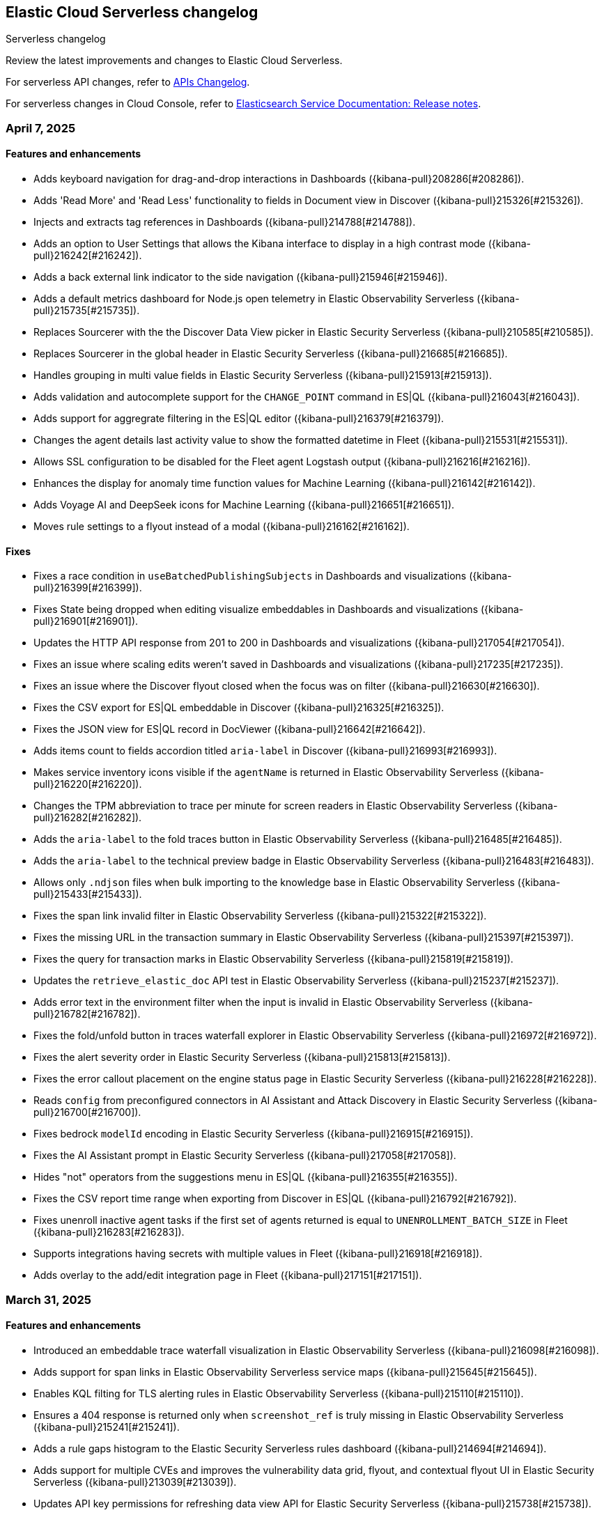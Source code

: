[[serverless-changelog]]
== Elastic Cloud Serverless changelog
++++
<titleabbrev>Serverless changelog</titleabbrev>
++++

Review the latest improvements and changes to Elastic Cloud Serverless.

For serverless API changes, refer to https://www.elastic.co/docs/api/changes[APIs Changelog].

For serverless changes in Cloud Console, refer to https://www.elastic.co/guide/en/cloud/current/ec-release-notes.html[Elasticsearch Service Documentation: Release notes].

[discrete]
[[serverless-changelog-04072025]]
=== April 7, 2025

[discrete]
[[features-enhancements-04072025]]
==== Features and enhancements
* Adds keyboard navigation for drag-and-drop interactions in Dashboards ({kibana-pull}208286[#208286]).
* Adds 'Read More' and 'Read Less' functionality to fields in Document view in Discover ({kibana-pull}215326[#215326]).
* Injects and extracts tag references in Dashboards ({kibana-pull}214788[#214788]).
* Adds an option to User Settings that allows the Kibana interface to display in a high contrast mode ({kibana-pull}216242[#216242]).
* Adds a back external link indicator to the side navigation ({kibana-pull}215946[#215946]).
* Adds a default metrics dashboard for Node.js open telemetry in Elastic Observability Serverless ({kibana-pull}215735[#215735]).
* Replaces Sourcerer with the the Discover Data View picker in Elastic Security Serverless ({kibana-pull}210585[#210585]).
* Replaces Sourcerer in the global header in Elastic Security Serverless ({kibana-pull}216685[#216685]).
* Handles grouping in multi value fields in Elastic Security Serverless ({kibana-pull}215913[#215913]).
* Adds validation and autocomplete support for the `CHANGE_POINT` command in ES|QL ({kibana-pull}216043[#216043]).
* Adds support for aggregrate filtering in the ES|QL editor ({kibana-pull}216379[#216379]).
* Changes the agent details last activity value to show the formatted datetime in Fleet ({kibana-pull}215531[#215531]).
* Allows SSL configuration to be disabled for the Fleet agent Logstash output ({kibana-pull}216216[#216216]).
* Enhances the display for anomaly time function values for Machine Learning ({kibana-pull}216142[#216142]).
* Adds Voyage AI and DeepSeek icons for Machine Learning ({kibana-pull}216651[#216651]).
* Moves rule settings to a flyout instead of a modal ({kibana-pull}216162[#216162]).

[discrete]
[[fixes-04072025]]
==== Fixes
* Fixes a race condition in `useBatchedPublishingSubjects` in Dashboards and visualizations ({kibana-pull}216399[#216399]).
* Fixes State being dropped when editing visualize embeddables in Dashboards and visualizations ({kibana-pull}216901[#216901]).
* Updates the HTTP API response from 201 to 200 in Dashboards and visualizations ({kibana-pull}217054[#217054]).
* Fixes an issue where scaling edits weren't saved in Dashboards and visualizations ({kibana-pull}217235[#217235]).
* Fixes an issue where the Discover flyout closed when the focus was on filter ({kibana-pull}216630[#216630]).
* Fixes the CSV export for ES|QL embeddable in Discover ({kibana-pull}216325[#216325]).
* Fixes the JSON view for ES|QL record in DocViewer ({kibana-pull}216642[#216642]).
* Adds items count to fields accordion titled `aria-label` in Discover  ({kibana-pull}216993[#216993]).
* Makes service inventory icons visible if the `agentName` is returned in Elastic Observability Serverless ({kibana-pull}216220[#216220]).
* Changes the TPM abbreviation to trace per minute for screen readers in Elastic Observability Serverless ({kibana-pull}216282[#216282]).
* Adds the `aria-label` to the fold traces button in Elastic Observability Serverless ({kibana-pull}216485[#216485]).
* Adds the `aria-label` to the technical preview badge in Elastic Observability Serverless ({kibana-pull}216483[#216483]).
* Allows only `.ndjson` files when bulk importing to the knowledge base in Elastic Observability Serverless ({kibana-pull}215433[#215433]).
* Fixes the span link invalid filter in Elastic Observability Serverless ({kibana-pull}215322[#215322]).
* Fixes the missing URL in the transaction summary in Elastic Observability Serverless ({kibana-pull}215397[#215397]).
* Fixes the query for transaction marks in Elastic Observability Serverless ({kibana-pull}215819[#215819]).
* Updates the `retrieve_elastic_doc` API test in Elastic Observability Serverless ({kibana-pull}215237[#215237]).
* Adds error text in the environment filter when the input is invalid in Elastic Observability Serverless ({kibana-pull}216782[#216782]).
* Fixes the fold/unfold button in traces waterfall explorer in Elastic Observability Serverless ({kibana-pull}216972[#216972]).
* Fixes the alert severity order in Elastic Security Serverless ({kibana-pull}215813[#215813]).
* Fixes the error callout placement on the engine status page in Elastic Security Serverless ({kibana-pull}216228[#216228]).
* Reads `config` from preconfigured connectors in AI Assistant and Attack Discovery in Elastic Security Serverless ({kibana-pull}216700[#216700]).
* Fixes bedrock `modelId` encoding in Elastic Security Serverless ({kibana-pull}216915[#216915]).
* Fixes the AI Assistant prompt in Elastic Security Serverless ({kibana-pull}217058[#217058]).
* Hides "not" operators from the suggestions menu in ES|QL ({kibana-pull}216355[#216355]).
* Fixes the CSV report time range when exporting from Discover in ES|QL ({kibana-pull}216792[#216792]).
* Fixes unenroll inactive agent tasks if the first set of agents returned is equal to `UNENROLLMENT_BATCH_SIZE` in Fleet ({kibana-pull}216283[#216283]).
* Supports integrations having secrets with multiple values in Fleet ({kibana-pull}216918[#216918]).
* Adds overlay to the add/edit integration page in Fleet ({kibana-pull}217151[#217151]).

[discrete]
[[serverless-changelog-03312025]]
=== March 31, 2025

[discrete]
[[features-enhancements-03312025]]
==== Features and enhancements
* Introduced an embeddable trace waterfall visualization in Elastic Observability Serverless ({kibana-pull}216098[#216098]).
* Adds support for span links in Elastic Observability Serverless service maps ({kibana-pull}215645[#215645]).
* Enables KQL filting for TLS alerting rules in Elastic Observability Serverless ({kibana-pull}215110[#215110]).
* Ensures a 404 response is returned only when `screenshot_ref` is truly missing in Elastic Observability Serverless ({kibana-pull}215241[#215241]).
* Adds a rule gaps histogram to the Elastic Security Serverless rules dashboard ({kibana-pull}214694[#214694]).
* Adds support for multiple CVEs and improves the vulnerability data grid, flyout, and contextual flyout UI in Elastic Security Serverless ({kibana-pull}213039[#213039]).
* Updates API key permissions for refreshing data view API for Elastic Security Serverless ({kibana-pull}215738[#215738]).
* Adds the ability to limit notes per document instead of globally in Elastic Security Serverless ({kibana-pull}214922[#214922]).
* Adds the ability to add badges to subitems in the side navigation ({kibana-pull}214854[#214854]).

[discrete]
[[fixes-03312025]]
==== Fixes
* Fixes color palette assignment issues in partition charts ({kibana-pull}215426[#215426]).
* Adjusted page height for the AI Assistant app in solution views ({kibana-pull}215646[#215646]).
* Adds `aria-label` to latency selector in Elastic Observabiity Serverless service overview ({kibana-pull}215644[#215644]).
* Adds `aria-label` to popover service in Elastic Observabiity Serverless service overview ({kibana-pull}215640[#215640]).
* Adds `aria-label` to "Try our new inventory" button in Elastic Observabiity Serverless ({kibana-pull}215633[#215633]).
* Adds `aria-label` to Transaction type select in Elastic Observabiity Serverless service overview ({kibana-pull}216014[#216014]).
* Fixes an issue when selecting monitor frequency ({kibana-pull}215823[#215823]).
* Implements the `nameTooltip` API for Elastic Observabiity Serverless dependency tables ({kibana-pull}215940[#215940]).
* Fixes a location filter issue in the Elastic Observabiity Serverless status rule executor ({kibana-pull}215514[#215514]).
* Generalized and consolidated custom Fleet onboarding logic in Elastic Observabiity Serverless ({kibana-pull}215561[#215561]).
* Fixes left margin positioning in Elastic Observabiity Serverless waterfall visualizations ({kibana-pull}216229[#216229]).
* Corrects risk score table refresh issues in the Elastic Security Serverless Entity Analytics Dashboard ({kibana-pull}215472[#215472]).
* Fixes the Elastic Security Serverless host details flyout left panel tabs ({kibana-pull}215672[#215672]).
* Fixes an issue where the Entity Store init API did not check for index privileges in Elastic Security Serverless ({kibana-pull}215329[#215329]).
* Adds `manage_ingest_pipeline` privilege check for Risk Engine enablement in Elastic Security Serverless ({kibana-pull}215544[#215544]).
* Updates API to dynamically retrieve `spaceID` for Elastic Security Serverless ({kibana-pull}216063[#216063]).
* Fixes the visibility of the ES|QL date picker ({kibana-pull}214728[#214728]).
* Enables the ES|QL time picker when time parameters are used with `cast` ({kibana-pull}215820[#215820]).
* Updates the Fleet minimum package spec version to 2.3 ({kibana-pull}214600[#214600]).
* Fixes text overflow and alignment in agent details integration input status in Fleet ({kibana-pull}215807[#215807]).
* Fixes pagination in the Anomaly Explorer Anomalies Table for Machine Learning ({kibana-pull}214714[#214714]).
* Ensure proper permissions for viewing Machine Learning nodes ({kibana-pull}215503[#215503]).
* Adds a custom link color option for the top banner ({kibana-pull}214241[#214241]).
* Updates the task state version after execution ({kibana-pull}215559[#215559]).

[discrete]
[[serverless-changelog-03242025]]
=== March 24, 2025

[discrete]
[[features-03242025]]
==== Features and enhancements
* Enables smoother scrolling in Kibana ({kibana-pull}214512[#214512]).
* Adds `context.grouping` action variable in Custom threshold and APM rules ({kibana-pull}212895[#212895]).
* Adds the ability to create an APM availability or latency SLO for all services ({kibana-pull}214653[#214653]).
* Enables editing central config for EDOT Agents / SDKs ({kibana-pull}211468[#211468]).
* Uses Data View name for Rule Data View display ({kibana-pull}214495[#214495]).
* Highlights the code examples in our inline docs ({kibana-pull}214915[#214915]).
* Updates data feeds for anomaly detection jobs to exclude Elastic Agent and Beats processes ({kibana-pull}213927[#213927]).
* Adds Mustache lambdas for alerting action ({kibana-pull}213859[#213859]).
* Adds 'page reload' screen reader warning ({kibana-pull}214822[#214822]). 

[discrete]
[[fixes-03242025]]
==== Fixes
* Fixes color by value for Last value array mode ({kibana-pull}213917[#213917]).
* Fixes can edit check ({kibana-pull}213887[#213887]).
* Fixes opening a rollup data view in Discover ({kibana-pull}214656[#214656]).
* Fixes entry item in waterfall shouldn't be orphan ({kibana-pull}214700[#214700]).
* Filters out upstream orphans in waterfall ({kibana-pull}214704[#214704]).
* Fixes KB bulk import UI example ({kibana-pull}214970[#214970]).
* Ensures that when an SLO is created, its ID is verified across all spaces ({kibana-pull}214496[#214496]).
* Fixes contextual insights scoring ({kibana-pull}214259[#214259]).
* Prevents `getChildrenGroupedByParentId` from including the parent in the children list ({kibana-pull}214957[#214957]).
* Fixes ID overflow bug ({kibana-pull}215199[#215199]).
* Removes unnecessary `field service.environment` from top dependency spans endpoint ({kibana-pull}215321[#215321]).
* Fixes missing `user_agent` version field and shows it on the trace summary ({kibana-pull}215403[#215403]).
* Fixes rule preview works for form's invalid state ({kibana-pull}213801[#213801]).
* Fixes session view error on the alerts tab ({kibana-pull}214887[#214887]).
* Adds index privileges check to `applyDataViewIndices` ({kibana-pull}214803[#214803]).
* Changes the default Risk score lookback period from `30m` to `30d` ({kibana-pull}215093[#215093]).
* Fixes issue with alert grouping re-render ({kibana-pull}215086[#215086]).
* Limits the `transformID` length to 36 characters ({kibana-pull}213405[#213405]).
* Fixes Data view refresh not supporting the `indexPattern` parameter ({kibana-pull}215151[#215151]).
* Uses Risk Engine `SavedObject` intead of `localStorage` on the Risk Score web page ({kibana-pull}215304[#215304]).
* Fixes autocomplete for comments when there is a space ({kibana-pull}214696[#214696]).
* Makes sure that the variables in the editor are always up to date ({kibana-pull}214833[#214833]).
* Calculates the query for retrieving the values correctly ({kibana-pull}214905[#214905]).
* Fixes overlay in integrations on mobile ({kibana-pull}215312[#215312]).
* Fixes chart in single metric anomaly detection wizard ({kibana-pull}214837[#214837]).
* Fixes regression that caused the cases actions to disappear from the detections engine alerts table bulk actions menu ({kibana-pull}215111[#215111]).
* Changes "Close project" to "Log out" in nav menu in serverless mode ({kibana-pull}211463[#211463]).
* Fixes search profiler index reset field when query is changed ({kibana-pull}215420[#215420]).

[discrete]
[[serverless-changelog-03172025]]
=== March 17, 2025

[discrete]
[[features-03172025]]
==== Features and enhancements
* Enables read-only editor mode in Lens to explore panel configuration ({kibana-pull}208554[#208554]).
* Allows sharing of Observability AI Assistant conversations ({kibana-pull}211854[#211854]).
* Adds context-aware logic to Logs view in Discover ({kibana-pull}211176[#211176]).
* Replaces the Alerts status filter with filter controls ({kibana-pull}198495[#198495]).
* Adds SSL fields to agent binary source settings ({kibana-pull}213211[#213211]).
* Allows users to create a snooze schedule for rules via API ({kibana-pull}210584[#210584]).
* Splits up the top dependencies API for improved speed and response size ({kibana-pull}211441[#211441]).
* Adds working default metrics dashboard for Python OTel ({kibana-pull}213599[#213599]).
* Includes spaceID in SLI documents ({kibana-pull}214278[#214278]).
* Adds support for the MV_EXPAND command with the ES|QL rule type ({kibana-pull}212675[#212675]).
* Enables endpoint actions for events ({kibana-pull}206857[#206857]).
* The {ref}/semantic-text.html[`semantic_text`] field type is now GA on {{serverless-full}}.
* Adds the ability for users to https://github.com/elastic/kibana/issues/174168[customize prebuilt rules]. Users can modify most rule parameters, export and import prebuilt rules — including customized ones — and upgrade prebuilt rules while retaining customization settings ({kibana-pull}212761[#212761]).

[discrete]
[[fixes-03172025]]
==== Fixes
* Fixes a bug with ServiceNow where users could not create the connector from the UI form using OAuth ({kibana-pull}213658[#213658]).
* Prevents unnecessary re-render when switching between View and Edit modes ({kibana-pull}213902[#213902]).
* Adds `event-annotation-group` to saved object privileges for dashboards ({kibana-pull}212926[#212926]).
* Makes the Inspect configuration button permanently visible ({kibana-pull}213619[#213619]).
* Fixes service maps not building paths when the trace's root transaction has a `parent.id` ({kibana-pull}212998[#212998]).
* Fixes span links with OTel data ({kibana-pull}212806[#212806]).
* Makes {kib} retrieval namespace-specific ({kibana-pull}213505[#213505]).
* Ensures semantic queries contribute to scoring when retrieving knowledge from search connectors ({kibana-pull}213870[#213870]).
* Passes telemetry.sdk* data when loading a dashboard ({kibana-pull}214356[#214356]).
* Fixes `checkPrivilege` to query with indices ({kibana-pull}214002[#214002]).
* Adds support for rollup data views that reference aliases ({kibana-pull}212592[#212592]).
* Fixes an issue with the Save button not working when editing event filters ({kibana-pull}213805[#213805]).
* Fixes dragged elements becoming invisible when dragging-and-dropping in Lens ({kibana-pull}213928[#213928]).
* Fixes alignment of the Alerts table in the Rule Preview panel ({kibana-pull}214028[#214028]).
* Fixes Bedrock defaulting region to `us-east-1` ({kibana-pull}214251[#214251]).
* Fixes an issue with the Agent binary download field being blank when a policy uses the default download source ({kibana-pull}214360[#214360]).
* Fixes navigation issues with alert previews ({kibana-pull}213455[#213455]).
* Fixes an issue with changing the width of a Timeline column width bug ({kibana-pull}214178[#214178]).
* Reworks the `enforce_registry_filters` advanced option in Elastic Defend to align with Endpoint ({kibana-pull}214106[#214106]).
* Ensures cell actions are initialized in Event Rendered view and fixes cell action handling for nested event renderers ({kibana-pull}212721[#212721]).
* Supports `date_nanos` in `BUCKET` in the ES|QL editor ({kibana-pull}213319[#213319]).
* Fixes appearance of warnings in the ES|QL editor ({kibana-pull}213685[#213685]).
* Makes the Apply time range switch visible in the Job selection flyout when opened from the Anomaly Explorer ({kibana-pull}213382[#213382]).

[discrete]
[[serverless-changelog-03102025]]
=== March 10, 2025

[discrete]
[[features-enhancements-03102025]]
==== New features and enhancements
* The Create Rule flyout, used by solutions, now features the improved rule form in Elastic Observability Serverless  ({kibana-pull}206685[#206685]).
* Resolves duplicate conversations in Elastic Observability Serverless ({kibana-pull}208044[#208044]).
* Split the SLO Details view from the Overview page in Elastic Observability Serverless ({kibana-pull}212826[#212826]).
* Adds the reason message to the rules recovery context in Elastic Observability Serverless ({kibana-pull}211411[#211411]).
* Runtime metrics dashboards now support different ingest paths in Elastic Observability Serverless ({kibana-pull}211822[#211822]).
* Adds SSL options for Fleet Server hosts settings in Fleet ({kibana-pull}208091[#208091]).
* Introduces globe projection for Dashboards and visualizations ({kibana-pull}212437[#212437]).
* Registered a custom integrations search provider in Fleet ({kibana-pull}213013[#213013]).
* Adds support for searchAfter and PIT (point-in-time) parameters in the Get Agents List API in Fleet ({kibana-pull}213486[#213486]).
* Adds the ability for users to manage detection rules externally by utilizing the https://dac-reference.readthedocs.io/en/latest/dac_concept_and_workflows.html[Detection-as-Code principles]. To get started, refer to the https://github.com/elastic/detection-rules/blob/main/README.md#detections-as-code-dac[Elastic detection-rules repository DaC documentation].

[discrete]
[[fixes-03102025]]
==== Fixes
* Fixes an issue where Korean characters were split into two characters with a space in between when typing in the options list search input in Dashboards and visualizations ({kibana-pull}213164[#213164]).
* Prevented crashes when editing a Lens chart with a by-reference annotation layer in Dashboards and visualizations ({kibana-pull}213090[#213090]).
* Improves instructions for the summarize function in Elastic Observability Serverless ({kibana-pull}212936[#212936]).
* Fixes a "Product Documentation function not available" error in Elastic Observability Serverless ({kibana-pull}212676[#212676]).
* Fixes conversation tests in Elastic Observability Serverless ({kibana-pull}213338[#213338]).
* Allowed wildcard filters in SLO queries in Elastic Observability Serverless ({kibana-pull}213119[#213119]).
* Fixes missing summary data in error samples in Elastic Observability Serverless ({kibana-pull}213430[#213430]).
* Fixes a failing test: Stateful Observability - Deployment-agnostic A… in Elastic Observability Serverless ({kibana-pull}213530[#213530]).
* Reduced the review rule upgrade endpoint response size in Elastic Security Serverless ({kibana-pull}211045[#211045]).
* Refactors conversation pagination in Elastic Security Serverless ({kibana-pull}211831[#211831]).
* Fixes alert insights color order in Elastic Security Serverless ({kibana-pull}212980[#212980]).
* Prevented empty conversation IDs in the chat/complete route in Elastic Security Serverless ({kibana-pull}213049[#213049]).
* Fixes issues with unstructured syslog flow in Elastic Security Serverless ({kibana-pull}213042[#213042]).
* Adds bulkGetUserProfiles privilege to Security Feature in Elastic Security Serverless ({kibana-pull}211824[#211824]).
* Fixes a Risk Score Insufficient Privileges warning due to missing cluster privileges in Elastic Security Serverless ({kibana-pull}212405[#212405]).
* Updates Bedrock prompts in Elastic Security Serverless ({kibana-pull}213160[#213160]).
* Adds organizationId and projectId OpenAI headers, along with support for arbitrary headers in Elastic Security Serverless ({kibana-pull}213117[#213117]).
* Ensures dataview selections persist reliably in timeline for Elastic Security Serverless ({kibana-pull}211343[#211343]).
* Fixes incorrect validation when a named parameter was used as a function in ES|QL ({kibana-pull}213355[#213355]).
* Fixes incorrect overall swim lane height in Machine Learning ({kibana-pull}213245[#213245]).
* Prevented a crash when applying a filter in the Machine Learning anomaly table ({kibana-pull}213075[#213075]).
* Fixes suppressed alerts alignment in the alert flyout in Elastic Security Serverless ({kibana-pull}213029[#213029]).
* Fixes an issue in solution project navigation where panels sometimes failed to toggle closed ({kibana-pull}211852[#211852]).
* Updates wording for options in the sortBy dropdown component ({kibana-pull}206464[#206464]).
* Allowed EU hooks hostname in the Torq connector for Elastic Security Serverless ({kibana-pull}212563[#212563]).

[discrete]
[[serverless-changelog-03032025]]
=== March 3, 2025

[discrete]
[[features-enhancements-03032025]]
==== New features
* Introduces a background task that streamlines the upgrade process for agentless deployments in Elastic Security Serverless ({kibana-pull}207143[#207143]).
* Improves asset inventory onboarding with better context integration in Elastic Security Serverless ({kibana-pull}212315[#212315]).
* Adds syntax highlighting for working with ES|QL queries in Elastic Observability Serverless ({kibana-pull}212669[#212669]).
* Updates the delete confirmation modal in Elastic Observability Serverless ({kibana-pull}212695[#212695]).
* Removes the enablement check in `PUT /api/streams/{id}` for classic streams ({kibana-pull}212289[#212289]).

[discrete]
[[fixes-03032025]]
==== Fixes
* Fixes issues affecting popularity scores in Discover ({kibana-pull}211201[#211201]).
* Corrects sorting behavior in the profiler storage explorer for Elastic Observability Serverless ({kibana-pull}212583[#212583]).
* Adds a loader to prevent flickering in the KB settings tab in Elastic Observability Serverless ({kibana-pull}212678[#212678]).
* Resolves incorrect enable button behavior in the Entity Store modal in Elastic Security Serverless ({kibana-pull}212078[#212078]).
* Converts the isolate host action into a standalone flyout in Elastic Security Serverless ({kibana-pull}211853[#211853]).
* Ensures model responses are correctly persisted to the chosen conversation ID in Elastic Security Serverless ({kibana-pull}212122[#212122]).
* Corrects image resizing issues for `xpack.security.loginAssistanceMessage` in Elastic Security Serverless ({kibana-pull}212035[#212035]).
* Fixes automatic import to correctly generate pipelines for parsing CSV files with special characters in Elastic Security Serverless column names ({kibana-pull}212513[#212513]).
* Fixes validation issues for empty EQL queries in Elastic Security Serverless ({kibana-pull}212117[#212117]).
* Resolves dual hover actions in the table tab in Elastic Security Serverless ({kibana-pull}212316[#212316]).
* Updates structured log processing to support multiple log types in Elastic Security Serverless ({kibana-pull}212611[#212611]).
* Ensures the delete model dialog prevents accidental multiple clicks in Machine Learning ({kibana-pull}211580[#211580]).


[discrete]
[[serverless-changelog-02242025]]
=== February 24, 2025

[discrete]
[[features-02242025]]
==== Features and enhancements
* Exposes SSL options for {es} and remote {es} outputs in the UI ({kibana-pull}208745[#208745]).
* Displays a warning and a tooltip for the `_score` column in the Discover grid ({kibana-pull}211013[#211013]).
* Allows command/ctrl click for the "New" action in the top navigation ({kibana-pull}210982[#210982]).
* Adds the ability for a user to create an API Key in synthetics settings that applies only to specified space(s) ({kibana-pull}211816[#211816]).
* Adds "unassigned" as an asset criticality level for `bulk_upload` ({kibana-pull}208884[#208884]).
* Sets the Enable visualizations in flyout advanced setting to "On" by default ({kibana-pull}211319[#211319]).
* Preserves user-made chart configurations when changing the query if the actions are compatible with the current chart, such as adding a "where" filter or switching compatible chart types. ({kibana-pull}210780[#210780]).
* Adds effects when clicking the favorite button in the list of dashboards and ES|QL queries, and adds favorite button to breadcrumb trails ({kibana-pull}201596[#201596]).
* Enable `/api/streams/{id}/_group` endpoints for GroupStreams ({kibana-pull}210114[#210114]).

[discrete]
[[fixes-02242025]]
==== Fixes
* Fixes Discover session embeddable drilldown ({kibana-pull}211678[#211678]).
* Passes system message to inferenceCliente.chatComplete ({kibana-pull}211263[#211263]).
* Ensures system message is passed to the inference plugin ({kibana-pull}209773[#209773]).
* Adds automatic re-indexing when encountering `semantic_text` bug ({kibana-pull}210386[#210386]).
* Removes unnecessary breadcrumbs in profiling ({kibana-pull}211081[#211081]).
* Adds minHeight to profiler flamegraphs ({kibana-pull}210443[#210443]).
* Adds system message in copy conversation JSON payload ({kibana-pull}212009[#212009]).
* Changes the confirmation message after RiskScore Saved Object configuration is updated ({kibana-pull}211372[#211372]).
* Adds a no data message in the flyout when an analyzer is not enabled ({kibana-pull}211981[#211981]).
* Fixes the Fleet Save and continue button ({kibana-pull}211563[#211563]).
* Suggest triple quotes when the user selects the `KQL` / `QSTR` ({kibana-pull}211457[#211457]).
* Adds remote cluster instructions for syncing integrations ({kibana-pull}211997[#211997]).
* Allows deploying a model after a failed deployment in Machine Learning ({kibana-pull}211459[#211459]).
* Ensures the members array is unique for GroupStreamDefinitions ({kibana-pull}210089[#210089]).
* Improves function search for easier navigation and discovery ({kibana-pull}210437[#210437]).

[discrete]
[[serverless-changelog-02172025]]
=== February 17, 2025

[discrete]
[[features-02172025]]
==== Features and enhancements
* Adds alert status management to the AI Assistant connector ({kibana-pull}203729[#203729]).
* Enables the new Borealis theme ({kibana-pull}210468[#210468]).
* Applies compact Display options Popover layout ({kibana-pull}210180[#210180]).
* Increases search timeout toast lifetime to 1 week ({kibana-pull}210576[#210576]).
* Improves performance in `dependencies` endpoints to prevent high CPU usage ({kibana-pull}209999[#209999]).
* Adds "Logs" tab to mobile services ({kibana-pull}209944[#209944]).
* Adds "All logs" data view to the Classic navigation ({kibana-pull}209042[#209042]).
* Changes default to "native" function calling if the connector configuration is not exposed ({kibana-pull}210455[#210455]).
* Updates entity insight badge to open entity flyouts ({kibana-pull}208287[#208287]).
* Standardizes actions in Alerts KPI visualizations ({kibana-pull}206340[#206340]).
* Allows the creation of dynamic aggregations controls for ES|QL charts ({kibana-pull}210170[#210170]).
* Fixes the values control FT ({kibana-pull}211159[#211159]).
* Trained models: Replaces the download button by extending the deploy action ({kibana-pull}205699[#205699]).
* Adds the `useCustomDragHandle` property ({kibana-pull}210463[#210463]).

[discrete]
[[fixes-02172025]]
==== Fixes
* Fixes an issue where clicking on the name badge for a synthetics monitor on an SLO details page would lead to a page that failed to load monitor details ({kibana-pull}210695[#210695]).
* Fixes an issue where the popover in the rules page may get stuck when being clicked more than once ({kibana-pull}208996[#208996]).
* Fixes an error in the cases list when the case assignee is an empty string ({kibana-pull}209973[#209973]).
* Fixes an issue with assigning color mappings when multiple layers are defined ({kibana-pull}208571[#208571]).
* Fixes an issue where behind text colors were not correctly assigned, such as in `Pie`, `Treemap` and `Mosaic` charts. ({kibana-pull}209632[#209632]).
* Fixes an issue where dynamic coloring has been disabled from Last value aggregation types ({kibana-pull}209110[#209110]).
* Fixes panel styles ({kibana-pull}210113[#210113]).
* Fixes incorrectly serialized `searchSessionId` attribute ({kibana-pull}210765[#210765]).
* Fixes the "Save to library" action that could break the chart panel ({kibana-pull}210125[#210125]).
* Fixes link settings not persisting ({kibana-pull}211041[#211041]).
* Fixes "Untitled" export title when exporting CSV from a dashboard ({kibana-pull}210143[#210143]).
* Missing items in the trace waterfall shouldn't break it entirely ({kibana-pull}210210[#210210]).
* Removes unused `error.id` in `getErrorGroupMainStatistics` queries ({kibana-pull}210613[#210613]).
* Fixes connector test in MKI ({kibana-pull}211235[#211235]).
* Clicking a link in the host/user flyout does not refresh details panel ({kibana-pull}209863[#209863]).
* Makes 7.x signals/alerts compatible with 8.18 alerts UI ({kibana-pull}209936[#209936]).
* Handle empty categorization results from LLM ({kibana-pull}210420[#210420]).
* Remember page index in Rule Updates table ({kibana-pull}209537[#209537]).
* Adds concurrency limits and request throttling to prebuilt rule routes ({kibana-pull}209551[#209551]).
* Fixes package name validation on the Datastream page ({kibana-pull}210770[#210770]).
* Makes entity store description more generic ({kibana-pull}209130[#209130]).
* Deletes 'critical services' count from the Entity Analytics Dashboard header ({kibana-pull}210827[#210827]).
* Disables sorting IP ranges in value list modal ({kibana-pull}210922[#210922]).
* Updates entity store copies ({kibana-pull}210991[#210991]).
* Fixes generated name for integration title ({kibana-pull}210916[#210916]).
* Fixes formatting and sorting for custom ES|QL vars ({kibana-pull}209360[#209360]).
* Fixes WHERE autocomplete with MATCH before LIMIT ({kibana-pull}210607[#210607]).
* Updates install snippets to include all platforms ({kibana-pull}210249[#210249]).
* Updates component templates with deprecated setting ({kibana-pull}210200[#210200]).
* Hides saved query controls in AIOps ({kibana-pull}210556[#210556]).
* Fixes unattended Transforms in integration packages not automatically restarting after reauthorizing ({kibana-pull}210217[#210217]).
* Reinstates switch to support generating public URLs for embed when supported ({kibana-pull}207383[#207383]).
* Provides a fallback view to recover from Stack Alerts page filters bar errors ({kibana-pull}209559[#209559]).

[discrete]
[[serverless-changelog-02102025]]
=== February 10, 2025

[discrete]
[[enhancements-02102025]]
==== Features and enhancements
* Rule connector - handle multiple prompt ({kibana-pull}209221[#209221]).
* Added max_file_size_bytes advanced option to malware for all operating systems ({kibana-pull}209541[#209541]).
* Introduce GroupStreams ({kibana-pull}208126[#208126]).
* Service example added to entity store upload ({kibana-pull}209023[#209023]).
* Update the `bucket_span` for ML jobs in the security_host module ({kibana-pull}209663[#209663]).
* Improved handling for operator-defined role mappings ({kibana-pull}208710[#208710]).
* Added `object_src` directive to `Content-Security-Policy-Report-Only` header ({kibana-pull}209306[#209306]).

[discrete]
[[fixes-02102025]]
==== Fixes
* Fixes highlight for HJSON ({kibana-pull}208858[#208858]).
* Disable pointer events on drag + resize ({kibana-pull}208647[#208647]).
* Restore show missing dataView error message in case of missing datasource ({kibana-pull}208363[#208363]).
* Fixes issue with `Amsterdam` theme where charts render with the incorrect background color ({kibana-pull}209595[#209595]).
* Fixes an issue in Lens Table where a split-by metric on a terms rendered incorrect colors in table cells ({kibana-pull}208623[#208623]).
* Force return 0 on empty buckets on count if null flag is disabled ({kibana-pull}207308[#207308]).
* Fixes all embeddables rebuilt on refresh ({kibana-pull}209677[#209677]).
* Fixes using data view runtime fields during rule execution for the custom threshold rule ({kibana-pull}209133[#209133]).
* Running processes missing from processes table ({kibana-pull}209076[#209076]).
* Fixes missing exception stack trace ({kibana-pull}208577[#208577]).
* Fixes the preview chart in the Custom Threshold rule creation form when the field name has slashes ({kibana-pull}209263[#209263]).
* Display No Data in Threshold breached component ({kibana-pull}209561[#209561]).
* Fixes an issue where APM charts were rendered without required transaction type or service name, causing excessive alerts to appear ({kibana-pull}209552[#209552]).
* Fixed bug that caused issues with loading SLOs by status, SLI type, or instance id ({kibana-pull}209910[#209910]).
* Update colors in the AI Assistant icon ({kibana-pull}210233[#210233]).
* Update the simulate function calling setting to support "auto" ({kibana-pull}209628[#209628]).
* Fixes structured log template to use single quotes ({kibana-pull}209736[#209736]).
* Fixes ES|QL alert on alert ({kibana-pull}208894[#208894]).
* Fixes issue with multiple ip addresses in strings ({kibana-pull}209475[#209475]).
* Keeps the histogram config on time change ({kibana-pull}208053[#208053]).
* WHERE replacement ranges correctly generated for every case ({kibana-pull}209684[#209684]).
* Updates removed params of the Fleet -> Logstash output configurations ({kibana-pull}210115[#210115]).
* Fixes log rate analysis, change point detection, and pattern analysis embeddables not respecting filters from Dashboard's controls ({kibana-pull}210039[#210039]).

[discrete]
[[serverless-changelog-02032025]]
=== February 3, 2025

[discrete]
[[deprecations-02032025]]
==== Deprecation

* Rename plugin to automatic import ({kibana-pull}207325[#207325]).

[discrete]
[[features-02032025]]
==== Features and enhancements

* Rework saved query privileges ({kibana-pull}202863[#202863]).
* In-table search ({kibana-pull}206454[#206454]).
* Refactor RowHeightSettings component to EUI layout ({kibana-pull}203606[#203606]).
* Chat history details in conversation list ({kibana-pull}207426[#207426]).
* Cases assignees sub feature ({kibana-pull}201654[#201654]).
* Adds preview logged requests for new terms, threshold, query, ML rule types ({kibana-pull}203320[#203320]).
* Adds in-text citations to security solution AI assistant responses ({kibana-pull}206683[#206683]).
* Remove Tech preview badge for GA ({kibana-pull}208523[#208523]).
* Adds new View job detail flyouts for Anomaly detection and Data Frame Analytics ({kibana-pull}207141[#207141]).
* Adds a default "All logs" temporary data view in the Observability Solution view ({kibana-pull}205991[#205991]).
* Adds Knowledge Base entries API ({kibana-pull}206407[#206407]).
* Adds Kibana Support for Security AI Prompts Integration ({kibana-pull}207138[#207138]).
* Changes to support event.ingested as a configurable timestamp field for init and enable endpoints ({kibana-pull}208201[#208201]).
* Adds Spaces column to Anomaly Detection, Data Frame Analytics and Trained Models management pages ({kibana-pull}206696[#206696]).
* Adds simple flyout based file upload to Search ({kibana-pull}206864[#206864]).
* Bump kube-stack Helm chart onboarding version ({kibana-pull}208217[#208217]).
* Log deprecated api usages ({kibana-pull}207904[#207904]).
* Added support for human readable name attribute for saved objects audit events ({kibana-pull}206644[#206644]).
* Enhanced Role management to manage larger number of roles by adding server side filtering, pagination and querying ({kibana-pull}194630[#194630]).
* Added Entity Store data view refresh task ({kibana-pull}208543[#208543]).
* Increase maximum Osquery timeout to 24 hours ({kibana-pull}207276[#207276]).

[discrete]
[[fixes-02032025]]
==== Fixes

* Remove use of `fr` unit ({kibana-pull}208437[#208437]).
* Fixes load more request size ({kibana-pull}207901[#207901]).
* Persist `runPastTimeout` setting ({kibana-pull}208611[#208611]).
* Allow panel to extend past viewport on resize ({kibana-pull}208828[#208828]).
* Knowledge base install updates ({kibana-pull}208250[#208250]).
* Fixes conversations test in MKI ({kibana-pull}208649[#208649]).
* Fixes ping heatmap regression when Inspect flag is turned off !! ({kibana-pull}208726[#208726]).
* Fixes monitor status rule for empty kql query results !! ({kibana-pull}208922[#208922]).
* Fixes multiple flyouts ({kibana-pull}209158[#209158]).
* Adds missing fields to input manifest templates ({kibana-pull}208768[#208768]).
* "Select a Connector" popup does not show up after the user selects any connector and then cancels it from Endpoint Insights ({kibana-pull}208969[#208969]).
* Logs shard failures for eql event queries on rule details page and in event log ({kibana-pull}207396[#207396]).
* Adds filter to entity definitions schema ({kibana-pull}208588[#208588]).
* Fixes missing ecs mappings ({kibana-pull}209057[#209057]).
* Apply the timerange to the fields fetch in the editor ({kibana-pull}208490[#208490]).
* Update java.ts - removing serverless link ({kibana-pull}204571[#204571]).

[discrete]
[[serverless-changelog-01272025]]
=== January 27, 2025

[discrete]
[[deprecations-01272025]]
==== Deprecation
* Deprecates a subset of Elastic Security Serverless endpoint management APIs ({kibana-pull}206903[#206903]).

[discrete]
[[features-enhancements-01272025]]
==== Features and enhancements
* Breaks out timeline and note privileges in Elastic Security Serverless ({kibana-pull}201780[#201780]).
* Adds service enrichment to the detection engine in Elastic Security Serverless ({kibana-pull}206582[#206582]).
* Updates the Entity Store Dashboard to prompt for the Service Entity Type in Elastic Security Serverless ({kibana-pull}207336[#207336]).
* Adds `enrichPolicyExecutionInterval` to entity enablement and initialization APIs in Elastic Security Serverless ({kibana-pull}207374[#207374]).
* Introduces a lookback period configuration for the Entity Store in Elastic Security Serverless ({kibana-pull}206421[#206421]).
* Allows pre-configured connectors to opt into exposing their configurations by setting `exposeConfig` in Alerting ({kibana-pull}207654[#207654]).
* Adds selector syntax support to log source profiles in Elastic Observability Serverless ({kibana-pull}206937[#206937]).
* Displays stack traces in the logs overview tab in Elastic Observability Serverless ({kibana-pull}204521[#204521]).
* Enables the use of the rule form to create rules in Elastic Observability Serverless ({kibana-pull}206774[#206774]).
* Checks only read privileges of existing indices during rule execution in Elastic Security Serverless ({kibana-pull}177658[#177658]).
* Updates KNN search and query template autocompletion in Elasticsearch Serverless ({kibana-pull}207187[#207187]).
* Updates JSON schemas for code editors in Machine Learning ({kibana-pull}207706[#207706]).
* Reindexes the `.kibana_security_session_1` index to the 8.x format in Security ({kibana-pull}204097[#204097]).

[discrete]
[[fixes-01272025]]
==== Fixes
* Fixes editing alerts filters for multi-consumer rule types in Alerting ({kibana-pull}206848[#206848]).
* Resolves an issue where Chrome was no longer hidden for reports in Dashboards and Visualizations ({kibana-pull}206988[#206988]).
* Updates library transforms and duplicate functionality in Dashboards and Visualizations ({kibana-pull}206140[#206140]).
* Fixes an issue where drag previews are now absolutely positioned in Dashboards and Visualizations ({kibana-pull}208247[#208247]).
* Fixes an issue where an accessible label now appears on the range slider in Dashboards and Visualizations ({kibana-pull}205308[#205308]).
* Fixes a dropdown label sync issue when sorting by "Type" ({kibana-pull}206424[#206424]).
* Fixes an access bug related to user instructions in Elastic Observability Serverless ({kibana-pull}207069[#207069]).
* Fixes the Open Explore in Discover link to open in a new tab in Elastic Observability Serverless ({kibana-pull}207346[#207346]).
* Returns an empty object for tool arguments when none are provided in Elastic Observability Serverless ({kibana-pull}207943[#207943]).
* Ensures similar cases count is not fetched without the proper license in Elastic Security Serverless ({kibana-pull}207220[#207220]).
* Fixes table leading actions to use standardized colors in Elastic Security Serverless ({kibana-pull}207743[#207743]).
* Adds missing fields to the AWS S3 manifest in Elastic Security Serverless ({kibana-pull}208080[#208080]).
* Prevents redundant requests when loading Discover sessions and toggling chart visibility in ES|QL ({kibana-pull}206699[#206699]).
* Fixes a UI error when agents move to an orphaned state in Fleet ({kibana-pull}207746[#207746]).
* Restricts non-local Elasticsearch output types for agentless integrations and policies in Fleet ({kibana-pull}207296[#207296]).
* Fixes table responsiveness in the Notifications feature of Machine Learning ({kibana-pull}206956[#206956]).

[discrete]
[[serverless-changelog-01132025]]
=== January 13, 2025

[discrete]
[[deprecations-01132025]]
==== Deprecations
* Remove all legacy risk engine code and features ({kibana-pull}201810[#201810]).

[discrete]
[[features-enhancements-01132025]]
==== Features and enhancements
* Adds last alert status change to Elastic Security Serverless flyout ({kibana-pull}205224[#205224]).
* Case templates are now GA ({kibana-pull}205940[#205940]).
* Adds format to JSON messages in Elastic Observability Serverless Logs profile ({kibana-pull}205666[#205666]).
* Adds inference connector in Elastic Security Serverless AI features ({kibana-pull}204505[#204505]).
* Adds inference connector for Auto Import in Elastic Security Serverless ({kibana-pull}206111[#206111]).
* Adds Feature Flag Support for Cloud Security Posture Plugin in Elastic Security Serverless ({kibana-pull}205438[#205438]).
* Adds the ability to sync Machine Learning saved objects to all spaces ({kibana-pull}202175[#202175]).
* Improves messages for recovered alerts in Machine Learning Transforms ({kibana-pull}205721[#205721]).

[discrete]
[[fixes-01132025]]
==== Fixes
* Fixes an issue where "KEEP" columns are not applied after an Elasticsearch error in Discover ({kibana-pull}205833[#205833]).
* Resolves padding issues in the document comparison table in Discover ({kibana-pull}205984[#205984]).
* Fixes a bug affecting bulk imports for the knowledge base in Elastic Observability Serverless ({kibana-pull}205075[#205075]).
* Enhances the Find API by adding cursor-based pagination (search_after) as an alternative to offset-based pagination ({kibana-pull}203712[#203712]).
* Updates Elastic Observability Serverless to use architecture-specific Elser models ({kibana-pull}205851[#205851]).
* Fixes dynamic batching in the timeline for Elastic Security Serverless ({kibana-pull}204034[#204034]).
* Resolves a race condition bug in Elastic Security Serverless related to OpenAI errors ({kibana-pull}205665[#205665]).
* Improves the integration display by ensuring all policies are listed in Elastic Security Serverless ({kibana-pull}205103[#205103]).
* Renames color variables in the user interface for better clarity and consistency  ({kibana-pull}204908[#204908]).
* Allows editor suggestions to remain visible when the inline documentation flyout is open in ES|QL ({kibana-pull}206064[#206064]).
* Ensures the same time range is applied to documents and the histogram in ES|QL ({kibana-pull}204694[#204694]).
* Fixes validation for the "required" field in multi-text input fields in Fleet ({kibana-pull}205768[#205768]).
* Fixes timeout issues for bulk actions in Fleet ({kibana-pull}205735[#205735]).
* Handles invalid RRule parameters to prevent infinite loops in alerts ({kibana-pull}205650[#205650]).
* Fixes privileges display for features and sub-features requiring "All Spaces" permissions in Fleet ({kibana-pull}204402[#204402]).
* Prevents password managers from modifying disabled input fields ({kibana-pull}204269[#204269]).
* Updates the listing control in the user interface ({kibana-pull}205914[#205914]).
* Improves consistency in the help dropdown design ({kibana-pull}206280[#206280]).

[discrete]
[[serverless-changelog-01062025]]
=== January 6, 2025

[discrete]
[[deprecations-01062025]]
==== Deprecations
* Disables Elastic Observability Serverless log stream and settings pages ({kibana-pull}203996[#203996]). 
* Removes Logs Explorer in Elastic Observability Serverless ({kibana-pull}203685[#203685]). 

[discrete]
[[features-enhancements-01062025]]
==== Features and enhancements
* Introduces case observables in Elastic Security Serverless ({kibana-pull}190237[#190237]).
* Adds a JSON field called "additional fields" to ServiceNow cases when sent using connector, containing the internal names of the ServiceNow table columns ({kibana-pull}201948[#201948]).
* Adds the ability to configure the appearance color mode to sync dark mode with the system value ({kibana-pull}203406[#203406]).
* Makes the "Copy" action visible on cell hover in Discover ({kibana-pull}204744[#204744]).
* Updates the `EnablementModalCallout` name to `AdditionalChargesMessage` in Elastic Security Serverless ({kibana-pull}203061[#203061]).
* Adds more control over which Elastic Security Serverless alerts in Attack Discovery are included as context to the large language model ({kibana-pull}205070[#205070]).
* Adds a consistent layout and other UI enhancements for {ml} pages ({kibana-pull}203813[#203813]).

[discrete]
[[fixes-01062025]]
==== Fixes
* Fixes an issue that caused dashboards to lag when dragging the time slider ({kibana-pull}201885[#201885]).
* Updates the CloudFormation template to the latest version and adjusts the documentation to reflect the use of a single Firehose stream created by the new template ({kibana-pull}204185[#204185]).
* Fixes Integration and Datastream name validation in Elastic Security Serverless ({kibana-pull}204943[#204943]).
* Fixes an issue in the Automatic Import process where there is now inclusion of the `@timestamp` field in ECS field mappings whenever possible ({kibana-pull}204931[#204931]).
* Allows Automatic Import to safely parse Painless field names that are not valid Painless identifiers in `if` contexts ({kibana-pull}205220[#205220]).
* Aligns the Box Native Connector configuration fields with the source of truth in the connectors codebase, correcting mismatches and removing unused configurations ({kibana-pull}203241[#203241]).
* Fixes the "Show all agent tags" option in Fleet when the agent list is filtered ({kibana-pull}205163[#205163]).
* Updates the Results Explorer flyout footer buttons alignment in Data Frame Analytics ({kibana-pull}204735[#204735]).
* Adds a missing space between lines in the Data Frame Analytics delete job modal ({kibana-pull}204732[#204732]).
* Fixes an issue where the Refresh button in the Anomaly Detection Datafeed counts table was unresponsive ({kibana-pull}204625[#204625]).
* Fixes the inference timeout check in File Upload ({kibana-pull}204722[#204722]).
* Fixes the side bar navigation for the Data Visualizer ({kibana-pull}205170[#205170]).

[discrete]
[[serverless-changelog-12162024]]
=== December 16, 2024

[discrete]
[[deprecations-12162024]]
==== Deprecations
* Deprecates the `discover:searchFieldsFromSource` setting ({kibana-pull}202679[#202679]).
* Disables scripted field creation in the Data Views management page ({kibana-pull}202250[#202250]).
* Removes all logic based on the following settings: `xpack.reporting.roles.enabled`,
`xpack.reporting.roles.allow` ({kibana-pull}200834[#200834]).
* Removes the legacy table from Discover ({kibana-pull}201254[#201254]).
* Deprecates ephemeral tasks from action and alerting plugins ({kibana-pull}197421[#197421]).

[discrete]
[[features-enhancements-12162024]]
==== Features and enhancements
* Optimizes the Kibana Trained Models API ({kibana-pull}200977[#200977]).
* Adds a *Create Case* action to the *Log rate analysis* page ({kibana-pull}201549[#201549]).
* Improves AI Assistant's response quality by giving it access to Elastic's product documentation ({kibana-pull}199694[#199694]).
* Adds support for suppressing EQL sequence alerts ({kibana-pull}189725[#189725]).
* Adds an *Advanced settings* section to the SLO form ({kibana-pull}200822[#200822]). 
* Adds a new sub-feature privilege under **Synthetics and Uptime** `Can manage private locations` ({kibana-pull}201100[#201100]).


[discrete]
[[fixes-12162024]]
==== Fixes
* Fixes point visibility regression ({kibana-pull}202358[#202358]).
* Improves help text of creator and view count features on dashboard listing page ({kibana-pull}202488[#202488]).
* Highlights matching field values when performing a KQL search on a keyword field ({kibana-pull}201952[#201952]).
* Supports "Inspect" in saved search embeddables ({kibana-pull}202947[#202947]).
* Fixes your ability to clear the user-specific system prompt ({kibana-pull}202279[#202279]).
* Fixes error when opening rule flyout ({kibana-pull}202386[#202386]).
* Fixes to Ops Genie as a default connector ({kibana-pull}201923[#201923]).
* Fixes actions on charts ({kibana-pull}202443[#202443]).
* Adds flyout to table view in Infrastructure Inventory ({kibana-pull}202646[#202646]).
* Fixes service names with spaces not being URL encoded properly for `context.viewInAppUrl` ({kibana-pull}202890[#202890]).
* Allows access query logic to handle user ID and name conditions ({kibana-pull}202833[#202833]).
* Fixes APM rule error message for invalid KQL filter ({kibana-pull}203096[#203096]).
* Rejects CEF logs from Automatic Import and redirects you to the CEF integration instead ({kibana-pull}201792[#201792]).
* Updates the install rules title and message ({kibana-pull}202226[#202226]).
* Fixes error on second entity engine init API call ({kibana-pull}202903[#202903]).
* Restricts unsupported log formats ({kibana-pull}202994[#202994]).
* Removes errors related to Enterprise Search nodes ({kibana-pull}202437[#202437]).
* Improves web crawler name consistency ({kibana-pull}202738[#202738]).
* Fixes editor cursor jumpiness ({kibana-pull}202389[#202389]).
* Fixes rollover datastreams on subobjects mapper exception ({kibana-pull}202689[#202689]).
* Fixes spaces sync to retrieve 10,000 trained models ({kibana-pull}202712[#202712]).
* Fixes log rate analysis embeddable error on the Alerts page ({kibana-pull}203093[#203093]).
* Fixes Slack API connectors not displayed under Slack connector type when adding new connector to rule ({kibana-pull}202315[#202315]).


[discrete]
[[serverless-changelog-12092024]]
=== December 9, 2024

[discrete]
[[features-enhancements-12092024]]
==== Features and enhancements
* Elastic Observability Serverless adds a new sub-feature for managing private locations ({kibana-pull}201100[#201100]).
* Elastic Observability Serverless adds the ability to configure SLO advanced settings from the UI ({kibana-pull}200822[#200822]).
* Elastic Security Serverless adds support for suppressing EQL sequence alerts ({kibana-pull}189725[#189725]).
* Elastic Security Serverless adds a `/trained_models_list` endpoint to retrieve complete data for the Trained Model UI ({kibana-pull}200977[#200977]).
* Machine Learning adds an action to include log rate analysis in a case ({kibana-pull}199694[#199694]).
* Machine Learning enhances the Kibana API to optimize trained models ({kibana-pull}201549[#201549]).

[discrete]
[[fixes-12092020]]
==== Fixes
* Fixes Slack API connectors not being displayed under the Slack connector type when adding a new connector to a rule in Alerting ({kibana-pull}202315[#202315]).
* Fixes point visibility regression in dashboard visualizations ({kibana-pull}202358[#202358]).
* Improves help text for creator and view count features on the Dashboard listing page ({kibana-pull}202488[#202488]).
* Highlights matching field values when performing a KQL search on a keyword field in Discover ({kibana-pull}201952[#201952]).
* Adds support for the *Inspect* option in saved search embeddables in Discover ({kibana-pull}202947[#202947]).
* Enables the ability to clear user-specific system prompts in Elastic Observability Serverless ({kibana-pull}202279[#202279]).
* Fixes an error when opening the rule flyout in Elastic Observability Serverless ({kibana-pull}202386[#202386]).
* Improves handling of Opsgenie as the default connector in Elastic Observability Serverless ({kibana-pull}201923[#201923]).
* Fixes issues with actions on charts in Elastic Observability Serverless ({kibana-pull}202443[#202443]).
* Adds a flyout to the table view in Infrastructure Inventory in Elastic Observability Serverless ({kibana-pull}202646[#202646]).
* Fixes service names with spaces not being URL-encoded properly for {{context.viewInAppUrl}} in Elastic Observability Serverless ({kibana-pull}202890[#202890]).
* Enhances access query logic to handle user ID and name conditions in Elastic Observability Serverless ({kibana-pull}202833[#202833]).
* Fixes an APM rule error message when a KQL filter is invalid in Elastic Observability Serverless ({kibana-pull}203096[#203096]).
* Restricts and rejects CEF logs in automatic import and redirects them to the CEF integration in Elastic Security Serverless ({kibana-pull}201792[#201792]).
* Updates the copy of the install rules title and message in Elastic Security Serverless ({kibana-pull}202226[#202226]).
* Clears errors on the second entity engine initialization API call in Elastic Security Serverless ({kibana-pull}202903[#202903]).
* Restricts unsupported log formats in Elastic Security Serverless ({kibana-pull}202994[#202994]).
* Removes errors related to Enterprise Search nodes in Elasticsearch Serverless ({kibana-pull}202437[#202437]).
* Ensures consistency in web crawler naming in Elasticsearch Serverless ({kibana-pull}202738[#202738]).
* Fixes editor cursor jumpiness in ES|QL ({kibana-pull}202389[#202389]).
* Implements rollover of data streams on subobject mapper exceptions in Fleet ({kibana-pull}202689[#202689]).
* Fixes trained models to retrieve up to 10,000 models when spaces are synced in Machine Learning ({kibana-pull}202712[#202712]).
* Fixes a Log Rate Analysis embeddable error on the Alerts page in AiOps ({kibana-pull}203093[#203093]).

[discrete]
[[serverless-changelog-12032024]]
=== December 3, 2024

[discrete]
[[features-enhancements-12032024]]
==== Features and enhancements
* Adds tabs for Import Entities and Engine Status to the Entity Store ({kibana-pull}201235[#201235]).
* Adds status tracking for agentless integrations to {fleet} ({kibana-pull}199567[#199567]).
* Adds a new {ml} module that can detect anomalous activity in host-based logs ({kibana-pull}195582[#195582]).
* Allows custom Mapbox Vector Tile sources to style map layers and provide custom legends ({kibana-pull}200656[#200656]).
* Excludes stale SLOs from counts of healthy and violated SLOs ({kibana-pull}201027[#201027]).
* Adds a **Continue without adding integrations** button to the {elastic-sec} Dashboards page that takes you to the Entity Analytics dashboard ({kibana-pull}201363[#201363]).
* Displays visualization descriptions under their titles ({kibana-pull}198816[#198816]).

[discrete]
[[fixes-12032024]]
==== Fixes
* Hides the *Clear* button when no filters are selected ({kibana-pull}200177[#200177]).
* Fixes a mismatch between how wildcards were handled in previews versus actual rule executions ({kibana-pull}201553[#201553]).
* Fixes incorrect Y-axis and hover values in the Service Inventory's Log rate chart ({kibana-pull}201361[#201361]).
* Disables the *Add note* button in the alert details flyout for users who lack privileges ({kibana-pull}201707[#201707]).
* Fixes the descriptions of threshold rules that use cardinality ({kibana-pull}201162[#201162]).
* Disables the *Install All* button on the **Add Elastic Rules** page when rules are installing ({kibana-pull}201731[#201731]).
* Reintroduces a data usage warning on the Entity Analytics Enablement modal ({kibana-pull}201920[#201920]).
* Improves accessibility for the **Create a connector** page ({kibana-pull}201590[#201590]).
* Fixes a bug that could cause {agents} to get stuck updating during scheduled upgrades ({kibana-pull}202126[#202126]).
* Fixes a bug related to starting {ml} deployments with autoscaling and no active nodes ({kibana-pull}201256[#201256]).
* Initializes saved objects when the **Trained Model** page loads ({kibana-pull}201426[#201426]).
* Fixes the display of deployment stats for unallocated deployments of {ml} models ({kibana-pull}202005[#202005]).
* Enables the solution type search for instant deployments ({kibana-pull}201688[#201688]).
* Improves the consistency of alert counts across different views ({kibana-pull}202188[#202188]).
